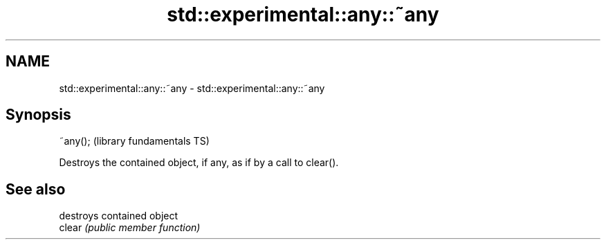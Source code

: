 .TH std::experimental::any::~any 3 "2020.03.24" "http://cppreference.com" "C++ Standard Libary"
.SH NAME
std::experimental::any::~any \- std::experimental::any::~any

.SH Synopsis

  ~any();  (library fundamentals TS)

  Destroys the contained object, if any, as if by a call to clear().

.SH See also


        destroys contained object
  clear \fI(public member function)\fP




